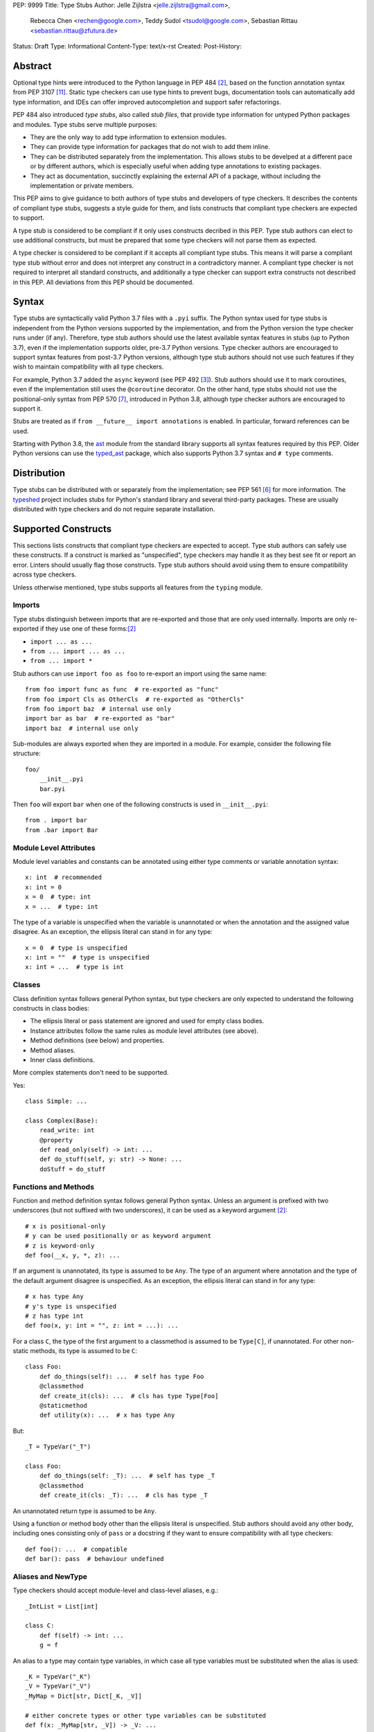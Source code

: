 PEP: 9999
Title: Type Stubs
Author: Jelle Zijlstra <jelle.zijlstra@gmail.com>,
 Rebecca Chen <rechen@google.com>,
 Teddy Sudol <tsudol@google.com>,
 Sebastian Rittau <sebastian.rittau@zfutura.de>
Status: Draft
Type: Informational
Content-Type: text/x-rst
Created:
Post-History:

Abstract
========

Optional type hints were introduced to the Python language in PEP 484
[#pep484]_, based on the function annotation syntax from PEP 3107
[#pep3107]_. Static type checkers can use type hints to prevent bugs,
documentation tools can automatically add type information,
and IDEs can offer improved autocompletion and support safer refactorings.

PEP 484 also introduced *type stubs*, also called *stub files*,
that provide type information for untyped Python packages and modules. Type
stubs serve multiple purposes:

* They are the only way to add type information to extension modules.
* They can provide type information for packages that do not wish to
  add them inline.
* They can be distributed separately from the implementation.
  This allows stubs to be develped at a different pace or by different
  authors, which is especially useful when adding type annotations to
  existing packages.
* They act as documentation, succinctly explaining the external
  API of a package, without including the implementation or private
  members.

This PEP aims to give guidance to both authors of type stubs and developers
of type checkers. It describes the contents of compliant type stubs,
suggests a style guide for them, and lists constructs that compliant type
checkers are expected to support.

A type stub is considered to be compliant if it only uses constructs decribed
in this PEP. Type stub authors can elect to use additional constructs, but
must be prepared that some type checkers will not parse them as expected.

A type checker is considered to be compliant if
it accepts all compliant type stubs. This means it
will parse a compliant type stub without error and does not interpret any
construct in a contradictory manner. A compliant type checker is not
required to interpret all standard constructs, and additionally a type checker
can support extra constructs not described in this PEP. All deviations from
this PEP should be documented.

Syntax
======

Type stubs are syntactically valid Python 3.7 files with a ``.pyi`` suffix.
The Python syntax used for type stubs is independent from the Python
versions supported by the implementation, and from the Python version the type
checker runs under (if any). Therefore, type stub authors should use the
latest available syntax features in stubs (up to Python 3.7), even if the
implementation supports older, pre-3.7 Python versions.
Type checker authors are encouraged to support syntax features from
post-3.7 Python versions, although type stub authors should not use such
features if they wish to maintain compatibility with all type checkers.

For example, Python 3.7 added the ``async`` keyword (see PEP 492 [#pep492]_).
Stub authors should use it to mark coroutines, even if the implementation
still uses the ``@coroutine`` decorator. On the other hand, type stubs should
not use the positional-only syntax from PEP 570 [#pep570]_, introduced in
Python 3.8, although type checker authors are encouraged to support it.

Stubs are treated as if ``from __future__ import annotations`` is enabled.
In particular, forward references can be used.

Starting with Python 3.8, the ast_ module from the standard library supports
all syntax features required by this PEP. Older Python versions can use the
typed_ast_ package, which also supports Python 3.7 syntax and ``# type``
comments.

Distribution
============

Type stubs can be distributed with or separately from the implementation;
see PEP 561 [#pep561]_ for more information. The typeshed_ project
includes stubs for Python's standard library and several third-party
packages. These are usually distributed with type checkers and do not
require separate installation.

Supported Constructs
====================

This sections lists constructs that compliant type checkers are expected
to accept. Type stub authors can safely use these constructs. If a
construct is marked as "unspecified", type checkers may handle it
as they best see fit or report an error. Linters should usually
flag those constructs. Type stub authors should avoid using them to
ensure compatibility across type checkers.

Unless otherwise mentioned, type stubs supports all features from the
``typing`` module.

Imports
-------

Type stubs distinguish between imports that are re-exported and those
that are only used internally. Imports are only re-exported if they
use one of these forms:[#pep484]_

* ``import ... as ...``
* ``from ... import ... as ...``
* ``from ... import *``

Stub authors can use ``import foo as foo`` to re-export an import using
the same name::

    from foo import func as func  # re-exported as "func"
    from foo import Cls as OtherCls  # re-exported as "OtherCls"
    from foo import baz  # internal use only
    import bar as bar  # re-exported as "bar"
    import baz  # internal use only

Sub-modules are always exported when they are imported in a module.
For example, consider the following file structure::

    foo/
        __init__.pyi
        bar.pyi

Then ``foo`` will export ``bar`` when one of the following constructs is used in
``__init__.pyi``::

    from . import bar
    from .bar import Bar

Module Level Attributes
-----------------------

Module level variables and constants can be annotated using either
type comments or variable annotation syntax::

    x: int  # recommended
    x: int = 0
    x = 0  # type: int
    x = ...  # type: int

The type of a variable is unspecified when the variable is unannotated or
when the annotation
and the assigned value disagree. As an exception, the ellipsis literal can
stand in for any type::

    x = 0  # type is unspecified
    x: int = ""  # type is unspecified
    x: int = ...  # type is int

Classes
-------

Class definition syntax follows general Python syntax, but type checkers
are only expected to understand the following constructs in class bodies:

* The ellipsis literal or pass statement are ignored and used for empty
  class bodies.
* Instance attributes follow the same rules as module level attributes
  (see above).
* Method definitions (see below) and properties.
* Method aliases.
* Inner class definitions.

More complex statements don't need to be supported.

Yes::

    class Simple: ...

    class Complex(Base):
        read_write: int
        @property
        def read_only(self) -> int: ...
        def do_stuff(self, y: str) -> None: ...
        doStuff = do_stuff

Functions and Methods
---------------------

Function and method definition syntax follows general Python syntax.
Unless an argument is prefixed with two underscores (but not suffixed
with two underscores), it can be used as a keyword argument [#pep484]_::

    # x is positional-only
    # y can be used positionally or as keyword argument
    # z is keyword-only
    def foo(__x, y, *, z): ...

If an argument is unannotated, its type is assumed to be ``Any``. The type of
an argument where annotation and the type of the default argument disagree
is unspecified. As an exception, the ellipsis literal can stand in for any
type::

    # x has type Any
    # y's type is unspecified
    # z has type int
    def foo(x, y: int = "", z: int = ...): ...

For a class ``C``, the type of the first argument to a classmethod is
assumed to be ``Type[C]``, if unannotated. For other non-static methods,
its type is assumed to be ``C``::

    class Foo:
        def do_things(self): ...  # self has type Foo
        @classmethod
        def create_it(cls): ...  # cls has type Type[Foo]
        @staticmethod
        def utility(x): ...  # x has type Any

But::

    _T = TypeVar("_T")

    class Foo:
        def do_things(self: _T): ...  # self has type _T
        @classmethod
        def create_it(cls: _T): ...  # cls has type _T

An unannotated return type is assumed to be ``Any``.

Using a function or method body other than the ellipsis literal is
unspecified. Stub authors should avoid any other body, including
ones consisting only of ``pass`` or a docstring if they want to ensure
compatibility with all type checkers::

    def foo(): ...  # compatible
    def bar(): pass  # behaviour undefined

Aliases and NewType
-------------------

Type checkers should accept module-level and class-level aliases, e.g.::

  _IntList = List[int]

  class C:
      def f(self) -> int: ...
      g = f

An alias to a type may contain type variables, in which case all type variables
must be substituted when the alias is used::

  _K = TypeVar("_K")
  _V = TypeVar("_V")
  _MyMap = Dict[str, Dict[_K, _V]]

  # either concrete types or other type variables can be substituted
  def f(x: _MyMap[str, _V]) -> _V: ...
  # explicitly substitute in Any rather than using a bare alias
  def g(x: _MyMap[Any, Any]) -> Any: ...

Otherwise, type variables in aliases follow the same rules as type variables in
generic class definitions.

``typing.NewType`` is also supported in stubs.

Decorators
----------

Type stubs may only use decorators defined in the ``typing`` module, plus a
fixed set of additional ones:

* ``classmethod``
* ``staticmethod``
* ``property`` (including ``.setter``)
* ``abc.abstractmethod``
* ``dataclasses.dataclass``
* ``asyncio.coroutines.coroutine``

The behavior of other decorators should instead be incorporated into the types.
For example, for the following function::

  import contextlib
  @contextlib.contextmanager
  def f():
      yield 42

the stub definition should be::

  from typing import ContextManager
  def f() -> ContextManager[int]: ...

Structured Comments
-------------------

Two kinds of structured comments are accepted:

* A ``# type: X`` comment at the end of a line that defines a variable,
  declaring that the variable has type ``X``. However, PEP 526-style [#pep526]_
  variable annotations are preferred over type comments.
* A ``# type: ignore`` comment at the end of any line, which suppresses all type
  errors in that line.

Version and Platform Checks
---------------------------

Type stubs for libraries that support multiple Python versions can use version
checks to supply version-specific type hints. Type stubs for different Python
versions should still conform to the most recent supported Python version's
syntax, as explain in the Syntax_ section above.

Version checks are if-statements that use ``sys.version_info`` to determine the
current Python version. Version checks should only check against the ``major`` and
``minor`` parts of ``sys.version_info``. Type checkers are only required to
support the tuple-based version check syntax::

    if sys.version_info >= (3,):
        # Python 3-specific type hints. This tuple-based syntax is recommended.
    else:
        # Python 2-specific type hints.

    if sys.version_info >= (3, 5):
        # Specific minor version features can be easily checked with tuples.

    if sys.version_info < (3,):
        # This is only necessary when a feature has no Python 3 equivalent.
        # "<= (2, 7)" does not work because e.g. (2, 7, 1) > (2, 7).

Type stubs should avoid checkinging against ``sys.version_info.major``
directly.

No::

    if sys.version_info.major >= 3:
        # Semantically the same as the first tuple check.

    if sys.version_info[0] >= 3:
        # This is also the same.

Some type stubs also may need to specify type hints for different platforms.
Platform checks must be equality comparisons between ``sys.platform`` and the name
of a platform as a string literal:

Yes::

    if sys.platform == 'win32':
        # Windows-specific type hints.
    else:
        # Posix-specific type hints.

No::

    if sys.platform.startswith('linux'):
        # Not necessary since Python 3.3.

    if sys.platform in ['linux', 'cygwin', 'darwin']:
        # Only '==' should be used in platform checks.

``__all__``
-----------

Stubs support customizing star import semantics by defining a module-level
variable called ``__all__``. In stubs, this must be a list literal of strings.
Other types are not supported. Neither is the dynamic creation of this
variable (for example by concatenation).

By default, ``from foo import *`` imports all names in ``foo`` that
do not begin with an underscore. When ``__all__`` is defined, only those names
specified in ``__all__`` are imported::

  __all__ = ['public_attr', '_private_looking_public_attr']

  public_attr: int
  _private_looking_public_attr: int
  private_attr: int

Enums
-----

Enum classes are supported in stubs, regardless of the Python version targeted by
the stubs.

Enum members may be specified just like other forms of assignments, for example as
``x: int``, ``x = 0``, or ``x = ...``.  The first syntax is preferred because it
allows type checkers to correctly type the ``.value`` attribute of enum members,
without providing unnecessary information like the runtime value of the enum member.

Additional properties on enum members should be specified with ``@property``, so they
do not get interpreted by type checkers as enum members.

Yes::

    from enum import Enum
    
    class Color(Enum):
        RED: int
        BLUE: int
        @property
        def rgb_value(self) -> int: ...

    class Color(Enum):
        # discouraged; type checkers will not understand that Color.RED.value is an int
        RED = ...
        BLUE = ...
        @property
        def rgb_value(self) -> int: ...

No::

    from enum import Enum
    
    class Color(Enum):
        RED: int
        BLUE: int
        rgb_value: int  # no way for type checkers to know that this is not an enum meber

Unsupported Features
--------------------

Currently, positional-only argument syntax (PEP 570 [#pep570]_),
generics in standard collections (PEP 585 [#pep585]_),
unions using the pipe operator (``|``) (PEP 604 [#pep604]_), and
``ParamSpec`` (PEP 612 [#pep612]_) are not supported by all type
checkers and should not be used in stubs.

Type Stub Content
=================

This section documents best practices on what elements to include or
leave out of type stubs.

Public Interface
----------------

Stubs should include the complete interface (classes, functions,
constants, etc.) of the module they cover, but it is not always
clear exactly what is part of the interface.

The following should always be included:

* All objects listed in the module's documentation.
* All objects included in ``__all__`` (if present).

Other objects may be included if they are being used in practice
or if they are not prefixed with an underscore. (See the next section.)

Undocumented Objects
--------------------

Undocumented objects may be included as long as they are marked with a comment
of the form ``# undocumented``.

Example::

    def list2cmdline(seq: Sequence[str]) -> str: ...  # undocumented

Such undocumented objects are allowed because omitting objects can confuse
users. Users who see an error like "module X has no attribute Y" will
not know whether the error appeared because their code had a bug or
because the stub is wrong. Although it may also be helpful for a type
checker to point out usage of private objects, we usually prefer false
negatives (no errors for wrong code) over false positives (type errors
for correct code). In addition, even for private objects a type checker
can be helpful in pointing out that an incorrect type was used.

``__all___``
------------

A type stub should contain an ``__all__`` variable if and only if it also
present at runtime. In that case, the contents of ``__all__`` should be
identical in the stub and at runtime. If the runtime dynamically adds
or removes elements (for example if certain functions are only available on
some platforms), include all possible elements in the stubs.

Stub-Only Objects
-----------------

Definitions that do not exist at runtime may be included in stubs to aid in
expressing types. Sometimes, it is desirable to make a stub-only class available
to a stub's users - for example, to allow them to type the return value of a
public method for which a library does not provided a usable runtime type. In
this case, the class should be marked with ``typing.type_check_only``::

  from typing import Protocol, type_check_only

  @type_check_only
  class Readable(Protocol):
      def read(self) -> str: ...

  def get_reader() -> Readable: ...

Structural Types
----------------

As seen in the example with ``Readable`` in the previous section, a common use
of stub-only objects is to model types that are best described by their
structure. These objects are called protocols [#pep544]_, and it is encouraged
to use them freely to describe simple structural types.

Incomplete Stubs
----------------

Partial stubs can be useful, especially for larger packages, but they should
follow the following guidelines:

* Included functions and methods must list all arguments, but the arguments
  can be left unannotated. Do not use ``Any`` to mark unannotated arguments
  or return values.
* Partial classes must include a ``__getattr__()`` method marked with an
  ``# incomplete`` comment (see example below).
* Partial modules (i.e. modules that are missing some or all classes,
  functions, or attributes) must include a top-level ``__getattr__()``
  function marked with an ``# incomplete`` comment (see example below).
* Partial packages (i.e. packages that are missing one or more sub-modules)
  must have a ``__init__.pyi`` stub that is marked as incomplete (see above).
  A better alternative is to create empty stubs for all sub-modules and
  mark them as incomplete individually.

Example of a partial module with a partial class ``Foo`` and a partially
annotated function ``bar()``::

    def __getattr__(name: str) -> Any: ...  # incomplete

    class Foo:
        def __getattr__(self, name: str) -> Any:  # incomplete
        x: int
        y: str

    def bar(x: str, y, *, z=...): ...

Attribute Access
----------------

Python has several methods for customizing attribute access: ``__getattr__``,
``__getattribute__``, ``__setattr__``, and ``__delattr__``. Of these,
``__getattr__`` and ``__setattr___`` should sometimes be included in stubs.

In addition to marking incomplete definitions, ``__getattr__`` should be
included when a class or module allows any name to be accessed. For example, for
the following class::

  class Foo:
      def __getattribute__(self, name):
          return self.__dict__.setdefault(name)

an appropriate stub definition is::

  from typing import Any, Optional
  class Foo:
      def __getattr__(self, name: str) -> Optional[Any]: ...

Note that only ``__getattr__``, not ``__getattribute__``, is guaranteed to be
supported in stubs.

On the other hand, ``__getattr__`` should be omitted even if the source code
includes it, if only limited names are allowed. For example, for this class::

  class ComplexNumber:
      def __init__(self, n):
          self._n = n
      def __getattr__(self, name):
          if name in ("real", "imag"):
              return getattr(self._n, name)
          raise AttributeError(name)

the stub should list attributes individually::

  class ComplexNumber:
      real: float
      imag: float
      def __init__(self, n: complex) -> None: ...

``__setattr___`` should be included when a class allows any name to be set and
restricts the type, e.g.::

  class IntHolder:
      def __setattr__(self, name, value):
          if isinstance(value, int):
              return super().__setattr__(name, value)
          raise ValueError(value)

A good stub definition::

  class IntHolder:
      def __setattr__(self, name: str, value: int) -> None: ...

``__delattr__`` should not be included in stubs.

Finally, even in the presence of ``__getattr__`` and ``__setattr__``, it is
still recommended to separately define known attributes.

Documentation or Implementation
-------------------------------

Sometimes a library's documented types will differ from the actual types in the
code. In such cases, type stub authors should use their best judgment. Consider
these two examples::

  def print_elements(x):
      """Print every element of list x."""
      for y in x:
          print(y)

  def maybe_raise(x):
      """Raise an error if x (a boolean) is true."""
      if x:
          raise ValueError()

The implementation of ``print_elements`` takes any iterable, despite the
documented type of ``list``. In this case, one should annotate the argument as
``Iterable[Any]``, to follow this PEP's style recommendation of preferring
abstract types.

For ``maybe_raise``, on the other hand, it is better to annotate the argument as
``bool`` even though the implementation accepts any object. This guards against
common mistakes like unintentionally passing in ``None``.

If in doubt, consider asking the library maintainers about their intent.

Style Guide
===========

The recommendations in this section are aimed at type stub authors
who wish to provide a consistent style for type stubs. Type checkers
should not reject stubs that do not follow these recommendations, but
linters can warn about them.

Stub files should generally follow the Style Guide for Python Code (PEP 8)
[#pep8]_. There are a few exceptions, outlined below, that take the
different structure of stub files into account and are aimed to create
more concise files.

Maximum Line Length
-------------------

Type stubs should be limited to 130 characters per line.

Blank Lines
-----------

Do not use empty lines between functions, methods, and fields, except to
group them with one empty line. Use one empty line around classes, but do not
use empty lines between body-less classes, except for grouping.

Yes::

    def time_func() -> None: ...
    def date_func() -> None: ...

    def ip_func() -> None: ...

    class Foo:
        x: int
        y: int
        def __init__(self) -> None: ...

    class MyError(Exception): ...
    class AnotherError(Exception): ...

No::

    def time_func() -> None: ...

    def date_func() -> None: ...  # do no leave unnecessary empty lines

    def ip_func() -> None: ...


    class Foo:  # leave only one empty line above
        x: int
    class MyError(Exception): ...  # leave an empty line between the classes

Module Level Attributes
-----------------------

Do not use an assignment for module-level attributes.

Yes::

    CONST: str
    x: int

No::

    CONST = ""
    x: int = 0
    y: float = ...
    z = 0  # type: int
    a = ...  # type: int

Classes
-------

Do not include docstrings in class bodies.

Classes without bodies should use the ellipsis literal ``...`` in place
of the body on the same line as the class definition.

Yes::

    class MyError(Exception): ...

No::

    class MyError(Exception):
        ...
    class AnotherError(Exception): pass

Instance attributes and class variables follow the same recommendations as
module level attributes:

Yes::

    class Foo:
        c: ClassVar[str]
        x: int

No::

    class Foo:
        c: ClassVar[str] = ""
        d: ClassVar[int] = ...
        x = 4
        y: int = ...

Functions and Methods
---------------------

Use the same argument names as in the implementation, because
otherwise using keyword arguments will fail. Of course, this
does not apply to positional-only arguments, marked with a double
underscore.

Use the ellipsis literal ``...`` in place of actual default argument
values. Use an explicit ``Optional`` annotation instead of
a ``None`` default.

Yes::

    def foo(x: int = ...) -> None: ...
    def bar(y: Optional[str] = ...) -> None: ...

No::

    def foo(x: int = 0) -> None: ...
    def bar(y: str = None) -> None: ...
    def baz(z: Optional[str] = None) -> None: ...

Do not annotate ``self`` and ``cls`` in method definitions, except when
referencing a type variable.

Yes::

    _T = TypeVar("_T")
    class Foo:
        def bar(self) -> None: ...
        @classmethod
        def create(cls: Type[_T]) -> _T: ...

No::

    class Foo:
        def bar(self: Foo) -> None: ...
        @classmethod
        def baz(cls: Type[Foo]) -> int: ...

The bodies of functions and methods should consist of only the ellipsis
literal ``...`` on the same line as the closing parenthesis and colon.
Do not include docstrings.

Yes::

    def to_int1(x: str) -> int: ...
    def to_int2(
        x: str,
    ) -> int: ...

No::

    def to_int1(x: str) -> int:
        return int(x)
    def to_int2(x: str) -> int:
        ...
    def to_int3(x: str) -> int: pass

Private Definitions
-------------------

Type variables, type aliases, and other definitions that should not
be used outside the stub should be marked as private by prefixing them
with an underscore.

Yes::

    _T = TypeVar("_T")
    _DictList = Dict[str, List[Optional[int]]]

No::

    T = TypeVar("T")
    DictList = Dict[str, List[Optional[int]]]

Language Features
-----------------

Use the latest language features available as outlined
in the Syntax_ section, even for stubs targeting older Python versions.
Do not use quotes around forward references and do not use ``__future__``
imports.

Yes::

    class Py35Class:
        x: int
        forward_reference: OtherClass
    class OtherClass: ...

No::

    class Py35Class:
        x = 0  # type: int
        forward_reference: 'OtherClass'
    class OtherClass: ...

Version and Platform Checks
---------------------------

Use the tuple-based syntax for version checks. This is easier to read and write
than the alternatives. Version checks should only check against the ``major``
and ``minor`` parts of ``sys.version_info``.

Yes::

    if sys.version_info >= (3,):
        # Python 3-specific type hints.
    else:
        # Python 2-specific type hints.

    if sys.version_info >= (3, 5):
        # Specific minor version features can be easily checked with tuples.

    if sys.version_info < (3,):
        # This is only necessary when a feature has no Python 3 equivalent.
        # "<= (2, 7)" does not work because e.g. (2, 7, 1) > (2, 7).

No::

    if sys.version_info >= (3, 5, 1):
        # Version checks should only check major and minor version numbers.

    if sys.version_info[0] >= 3 and sys.version_info[1] >= 5:
        # Just use a single tuple comparison: "sys.version_info >= (3, 5)"

    if sys.version_info.major != 2:
        # This is less clear than `sys.version_info >= (3,)`.

Version checks should be kept as simple as possible, though more complex checks
are occasionally necessary. For example, type hints for a feature that was added
in Python 3.6 and backported to 2.7 may be guarded by ``if sys.version_info <
(3,) or sys.version_info >= (3, 6)``.

For platform checks, use simple equality comparisons between ``sys.platform``
and the name of the platform as a string literal.

Yes::

    if sys.platform == 'win32':
        # Windows-specific type hints.
    else:
        # Posix-specific type hints.

Types
-----

Generally, use ``Any`` when a type can not be expressed appropriately
with the current type system or using the correct type is unergonomic.

Use ``float`` instead of ``Union[int, float]``.
Use ``None`` instead of ``Literal[None]``.
For argument types,
use ``bytes`` instead of ``Union[bytes, memoryview, bytearray]``.

Use ``Text`` in stubs that support Python 2 when something accepts both
``str`` and ``unicode``. Avoid using ``Text`` in stubs or branches for
Python 3 only.

Yes::

    if sys.version_info < (3,):
        def foo(s: Text) -> None: ...
    else:
        def foo(s: str, *, i: int) -> None: ...
    def bar(s: Text) -> None: ...

No::

    if sys.version_info < (3,):
        def foo(s: unicode) -> None: ...
    else:
        def foo(s: Text, *, i: int) -> None: ...

For arguments, prefer protocols and abstract types (``Mapping``,
``Sequence``, ``Iterable``, etc.). If an argument accepts any value,
use ``object`` instead of ``Any``.

For return values, prefer concrete types (``List``, ``Dict``, etc.) for
concrete implementations. The return values of protocols
and abstract base classes must be judged on a case-by-case basis.

Yes::

    def map_it(input: Iterable[str]) -> List[int]: ...
    def create_map() -> Dict[str, int]: ...
    def to_string(o: object) -> str: ...  # accepts any object

No::

    def map_it(input: List[str]) -> List[int]: ...
    def create_map() -> MutableMapping[str, int]: ...
    def to_string(o: Any) -> str: ...

Maybe::

    class MyProto(Protocol):
        def foo(self) -> List[int]: ...
        def bar(self) -> Mapping[str]: ...

Avoid ``Union`` return types, since they require ``isinstance()`` checks.
Use ``Any`` if necessary.

NamedTuple and TypedDict
------------------------

Use the class-based syntax for ``typing.NamedTuple`` and
``typing.TypedDict``, following the Classes section of this style guide.

Yes::

    from typing import NamedTuple, TypedDict
    class Point(NamedTuple):
        x: float
        y: float

    class Thing(TypedDict):
        stuff: str
        index: int

No::

    from typing import NamedTuple, TypedDict
    Point = NamedTuple("Point", [('x', float), ('y', float)])
    Thing = TypedDict("Thing", {'stuff': str, 'index': int})

Existing Tools
==============

Type Checkers
-------------

* mypy [#mypy]_, the reference implementation for type checkers.
  Supports Python 2 and 3.
* pyre [#pyre]_, written in OCaml and optimized for performance.
  Supports Python 3 only.
* pyright [#pyright]_, a type checker that emphasizes speed. Supports Python 3
  only.
* pytype [#pytype]_, checks and infers types for unannotated code.
  Supports Python 2 and 3.

Development Environments
------------------------

* PyCharm [#pycharm]_, an IDE that supports type stubs both for type
  checking and code completion.
* Visual Studio Code [#vscode]_, a code editor that supports type
  checking using mypy, Pyright, or the Pylance [#pylance]_ extension.

Linters and Formatters
----------------------

* black [#black]_, a code formatter with support for type stub files.
* flake8-pyi [#flake8-pyi]_, a plugin for the flake8 linter [#flake8]_ that adds support for
  type stubs.

References
==========

PEPs
----

.. [#pep8] PEP 8 -- Style Guide for Python Code, van Rossum et al. (https://www.python.org/dev/peps/pep-0008/)
.. [#pep484] PEP 484 -- Type Hints, van Rossum et al. (https://www.python.org/dev/peps/pep-0484)
.. [#pep492] PEP 492 -- Coroutines with async and await syntax, Selivanov (https://www.python.org/dev/peps/pep-0492/)
.. [#pep526] PEP 526 -- Syntax for Variable Annotations, Gonzalez et al. (https://www.python.org/dev/peps/pep-0526)
.. [#pep544] PEP 544 -- Protocols: Structural Subtyping, Levkivskyi et al. (https://www.python.org/dev/peps/pep-0544)
.. [#pep561] PEP 561 -- Distributing and Packaging Type Information, Smith (https://www.python.org/dev/peps/pep-0561)
.. [#pep570] PEP 570 -- Python Positional-Only Parameters, Hastings et al. (https://www.python.org/dev/peps/pep-0570)
.. [#pep585] PEP 585 -- Type Hinting Generics In Standard Collections, Langa (https://www.python.org/dev/peps/pep-0585)
.. [#pep604] PEP 604 -- Allow writing union types as X | Y, Prados and Moss (https://www.python.org/dev/peps/pep-0604)
.. [#pep612] PEP 612 -- Parameter Specification Variables, Mendoza (https://www.python.org/dev/peps/pep-0612)
.. [#pep3107] PEP 3107 -- Function Annotations, Winter and Lownds (https://www.python.org/dev/peps/pep-3107)

Type Checkers and IDEs
----------------------

.. [#mypy] mypy -- Optional Static Typing for Python (http://www.mypy-lang.org/)
.. [#pycharm] PyCharm -- The Python IDE for Professional Developers (https://www.jetbrains.com/pycharm/)
.. [#pylance] Pylance -- Fast, feature-rich language support for Python (https://github.com/microsoft/pylance-release)
.. [#pyre] Pyre -- A performant type-checker for Python 3 (https://pyre-check.org/)
.. [#pyright] Pyright -- Static type checker for Python (https://github.com/microsoft/pyright)
.. [#pytype] pytype -- A static analyzer for Python code (https://github.com/google/pytype)
.. [#vscode] Visual Studio Code -- Code Editing. Redefined (https://code.visualstudio.com/)

Other Resources
---------------

.. [#black] black -- The uncompromising code formatter (https://black.readthedocs.io/)
.. [#flake8] Flake8: Your Tool For Style Guide Enforcement (http://flake8.pycqa.org/)
.. [#flake8-pyi] flake8-pyi (https://github.com/ambv/flake8-pyi)
.. [#typeshed] typeshed -- Collection of library stubs for Python, with static types (https://github.com/python/typeshed)
.. [#ast] ast -- Abstract Syntax Trees, Python standard library module (https://docs.python.org/3/library/ast.html)
.. [#typed_ast] typed_ast -- Fork of CPython's ast module (https://pypi.org/project/typed-ast/)

Copyright
=========

This document has been placed in the public domain.
